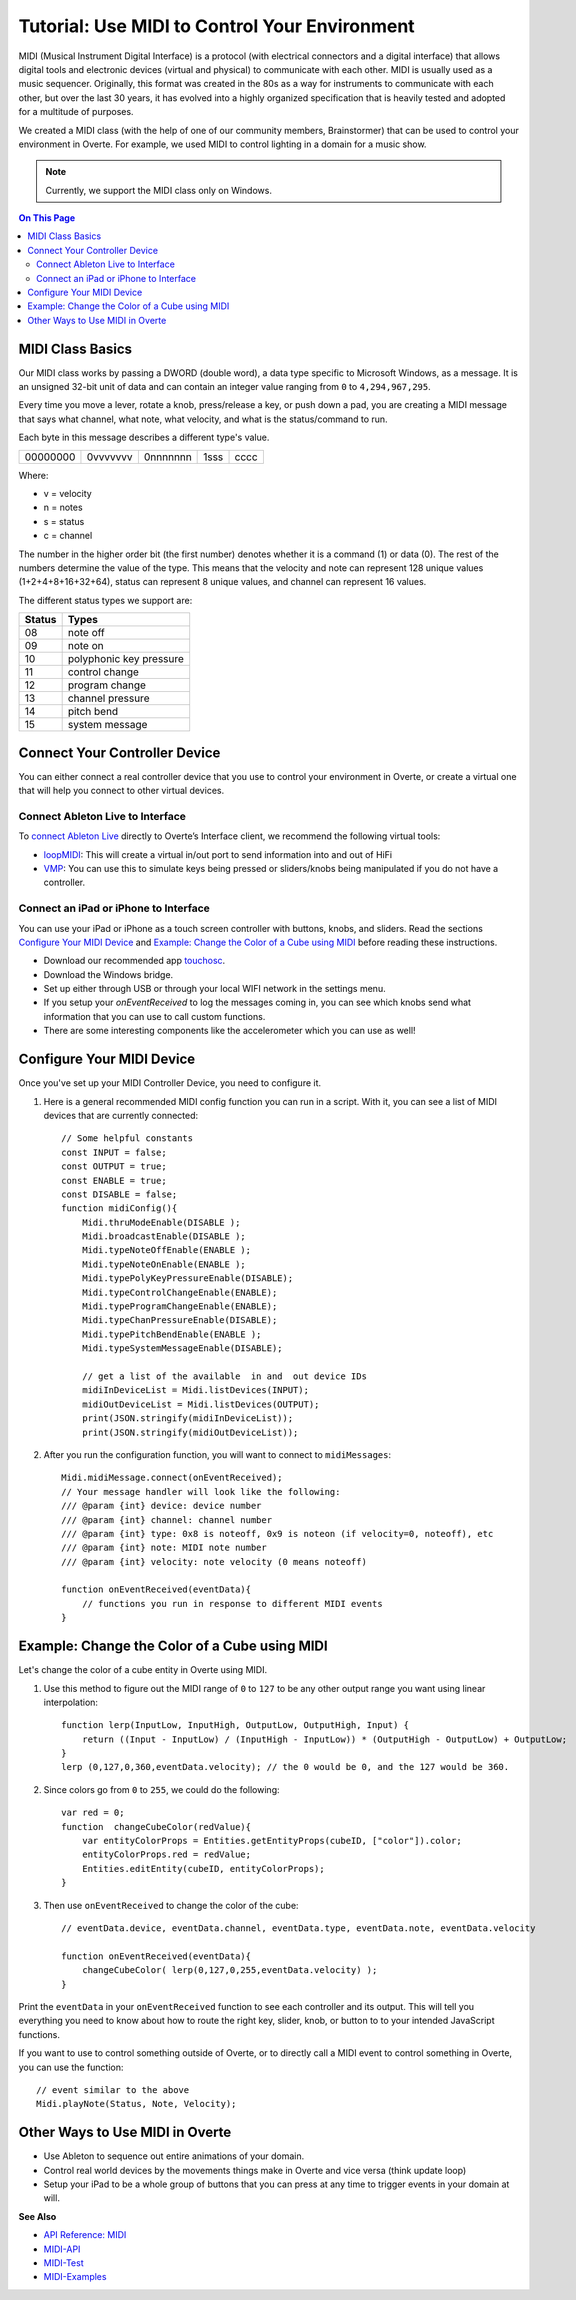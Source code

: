 ###################################################
Tutorial: Use MIDI to Control Your Environment
###################################################

MIDI (Musical Instrument Digital Interface) is a protocol (with electrical connectors and a digital interface) that allows digital tools and electronic devices (virtual and physical) to communicate with each other. MIDI is usually used as a music sequencer. Originally, this format was created in the 80s as a way for instruments to communicate with each other, but over the last 30 years, it has evolved into a highly organized specification that is heavily tested and adopted for a multitude of purposes.

We created a MIDI class (with the help of one of our community members, Brainstormer) that can be used to control your environment in Overte. For example, we used MIDI to control lighting in a domain for a music show.

.. note:: Currently, we support the MIDI class only on Windows.

.. contents:: On This Page
    :depth: 2

-----------------------
MIDI Class Basics
-----------------------

Our MIDI class works by passing a DWORD (double word), a data type specific to Microsoft Windows, as a message. It is an unsigned 32-bit unit of data and can contain an integer value ranging from ``0`` to ``4,294,967,295``. 

Every time you move a lever, rotate a knob, press/release a key, or push down a pad, you are creating a MIDI message that says what channel, what note, what velocity, and what is the status/command to run.

Each byte in this message describes a different type's value. 

+----------+----------+----------+------+------+
| 00000000 | 0vvvvvvv | 0nnnnnnn | 1sss | cccc |
+----------+----------+----------+------+------+

Where: 

* v = velocity
* n = notes
* s = status
* c = channel

The number in the higher order bit (the first number) denotes whether it is a command (1) or data (0). The rest of the numbers determine the value of the type. This means that the velocity and note can represent 128 unique values (1+2+4+8+16+32+64), status can represent 8 unique values, and channel can represent 16 values. 

The different status types we support are:

+--------+-------------------------+
| Status | Types                   |
+========+=========================+
| 08     | note off                |
+--------+-------------------------+
| 09     | note on                 |
+--------+-------------------------+
| 10     | polyphonic key pressure |
+--------+-------------------------+
| 11     | control change          |
+--------+-------------------------+
| 12     | program change          |
+--------+-------------------------+
| 13     | channel pressure        |
+--------+-------------------------+
| 14     | pitch bend              |
+--------+-------------------------+
| 15     | system message          |
+--------+-------------------------+

----------------------------------
Connect Your Controller Device
----------------------------------

You can either connect a real controller device that you use to control your environment in Overte, or create a virtual one that will help you connect to other virtual devices.

^^^^^^^^^^^^^^^^^^^^^^^^^^^^^^^^^^^^^
Connect Ableton Live to Interface
^^^^^^^^^^^^^^^^^^^^^^^^^^^^^^^^^^^^^

To `connect Ableton Live <https://help.ableton.com/hc/en-us/articles/209774225-Using-virtual-MIDI-buses>`_ directly to Overte’s Interface client, we recommend the following virtual tools:

+ `loopMIDI <https://www.tobias-erichsen.de/software/loopmidi.html>`_: This will create a virtual in/out port to send information into and out of HiFi
+ `VMP <http://vmpk.sourceforge.net>`_: You can use this to simulate keys being pressed or sliders/knobs being manipulated if you do not have a controller.

^^^^^^^^^^^^^^^^^^^^^^^^^^^^^^^^^^^^^^^^^^^
Connect an iPad or iPhone to Interface
^^^^^^^^^^^^^^^^^^^^^^^^^^^^^^^^^^^^^^^^^^^

You can use your iPad or iPhone as a touch screen controller with buttons, knobs, and sliders. Read the sections `Configure Your MIDI Device`_ and `Example: Change the Color of a Cube using MIDI`_ before reading these instructions. 

+ Download our recommended app `touchosc <https://hexler.net/software/touchosc>`_.
+ Download the Windows bridge. 
+ Set up either through USB or through your local WIFI network in the settings menu. 
+ If you setup your `onEventReceived` to log the messages coming in, you can see which knobs send what information that you can use to call custom functions. 
+ There are some interesting components like the accelerometer which you can use as well!

-------------------------------
Configure Your MIDI Device
-------------------------------

Once you've set up your MIDI Controller Device, you need to configure it. 

1. Here is a general recommended MIDI config function you can run in a script. With it, you can see a list of MIDI devices that are currently connected::

    // Some helpful constants
    const INPUT = false;
    const OUTPUT = true;
    const ENABLE = true;
    const DISABLE = false;
    function midiConfig(){
        Midi.thruModeEnable(DISABLE );
        Midi.broadcastEnable(DISABLE );
        Midi.typeNoteOffEnable(ENABLE );
        Midi.typeNoteOnEnable(ENABLE );
        Midi.typePolyKeyPressureEnable(DISABLE);
        Midi.typeControlChangeEnable(ENABLE);
        Midi.typeProgramChangeEnable(ENABLE);
        Midi.typeChanPressureEnable(DISABLE);
        Midi.typePitchBendEnable(ENABLE );
        Midi.typeSystemMessageEnable(DISABLE);

        // get a list of the available  in and  out device IDs
        midiInDeviceList = Midi.listDevices(INPUT);
        midiOutDeviceList = Midi.listDevices(OUTPUT);
        print(JSON.stringify(midiInDeviceList));
        print(JSON.stringify(midiOutDeviceList));

2. After you run the configuration function, you will want to connect to ``midiMessages``::

    Midi.midiMessage.connect(onEventReceived);
    // Your message handler will look like the following:
    /// @param {int} device: device number
    /// @param {int} channel: channel number
    /// @param {int} type: 0x8 is noteoff, 0x9 is noteon (if velocity=0, noteoff), etc
    /// @param {int} note: MIDI note number
    /// @param {int} velocity: note velocity (0 means noteoff)
    
    function onEventReceived(eventData){
        // functions you run in response to different MIDI events
    }

---------------------------------------------------
Example: Change the Color of a Cube using MIDI
---------------------------------------------------

Let's change the color of a cube entity in Overte using MIDI.

1. Use this method to figure out the MIDI range of ``0`` to ``127`` to be any other output range you want using linear interpolation::

    function lerp(InputLow, InputHigh, OutputLow, OutputHigh, Input) {
        return ((Input - InputLow) / (InputHigh - InputLow)) * (OutputHigh - OutputLow) + OutputLow;
    }
    lerp (0,127,0,360,eventData.velocity); // the 0 would be 0, and the 127 would be 360.

2. Since colors go from ``0`` to ``255``, we could do the following::

    var red = 0;
    function  changeCubeColor(redValue){
        var entityColorProps = Entities.getEntityProps(cubeID, ["color"]).color;
        entityColorProps.red = redValue;
        Entities.editEntity(cubeID, entityColorProps);
    }

3. Then use ``onEventReceived`` to change the color of the cube::

    // eventData.device, eventData.channel, eventData.type, eventData.note, eventData.velocity

    function onEventReceived(eventData){
        changeCubeColor( lerp(0,127,0,255,eventData.velocity) );
    }

Print the ``eventData`` in your ``onEventReceived`` function to see each controller and its output. This will tell you everything you need to know about how to route the right key, slider, knob, or button to to your intended JavaScript functions.

If you want to use to control something outside of Overte, or to directly call a MIDI event to control something in Overte, you can use the function::

    // event similar to the above
    Midi.playNote(Status, Note, Velocity);

---------------------------------------------
Other Ways to Use MIDI in Overte
---------------------------------------------

- Use Ableton to sequence out entire animations of your domain.
- Control real world devices by the movements things make in Overte and vice versa (think update loop)
- Setup your iPad to be a whole group of buttons that you can press at any time to trigger events in your domain at will.

**See Also**

- `API Reference: MIDI <https://apidocs.overte.org/Midi.html>`_
- `MIDI-API <../_static/resources/script/MidiAPI.txt>`_
- `MIDI-Test <../_static/resources/script/midiTest.js>`_
- `MIDI-Examples <../_static/resources/script/MIDI-Example.js>`_

